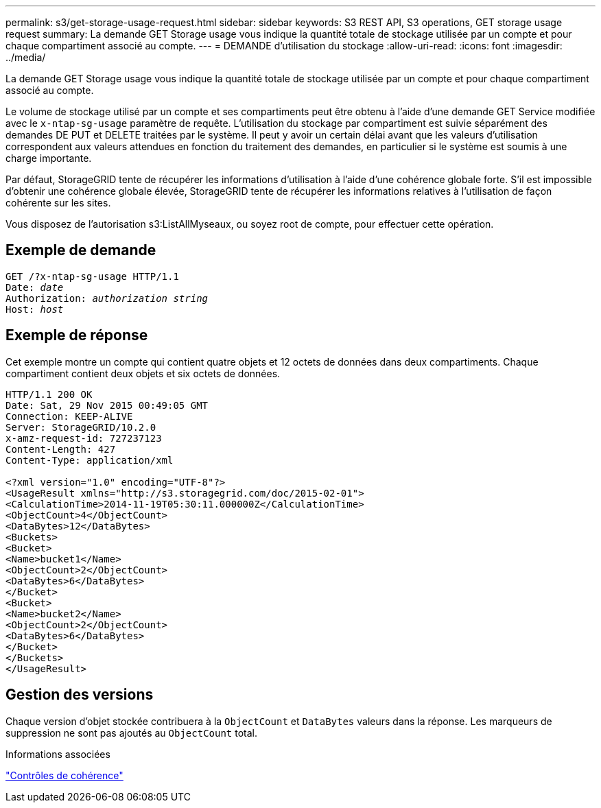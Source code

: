 ---
permalink: s3/get-storage-usage-request.html 
sidebar: sidebar 
keywords: S3 REST API, S3 operations, GET storage usage request 
summary: La demande GET Storage usage vous indique la quantité totale de stockage utilisée par un compte et pour chaque compartiment associé au compte. 
---
= DEMANDE d'utilisation du stockage
:allow-uri-read: 
:icons: font
:imagesdir: ../media/


[role="lead"]
La demande GET Storage usage vous indique la quantité totale de stockage utilisée par un compte et pour chaque compartiment associé au compte.

Le volume de stockage utilisé par un compte et ses compartiments peut être obtenu à l'aide d'une demande GET Service modifiée avec le `x-ntap-sg-usage` paramètre de requête. L'utilisation du stockage par compartiment est suivie séparément des demandes DE PUT et DELETE traitées par le système. Il peut y avoir un certain délai avant que les valeurs d'utilisation correspondent aux valeurs attendues en fonction du traitement des demandes, en particulier si le système est soumis à une charge importante.

Par défaut, StorageGRID tente de récupérer les informations d'utilisation à l'aide d'une cohérence globale forte. S'il est impossible d'obtenir une cohérence globale élevée, StorageGRID tente de récupérer les informations relatives à l'utilisation de façon cohérente sur les sites.

Vous disposez de l'autorisation s3:ListAllMyseaux, ou soyez root de compte, pour effectuer cette opération.



== Exemple de demande

[listing, subs="specialcharacters,quotes"]
----
GET /?x-ntap-sg-usage HTTP/1.1
Date: _date_
Authorization: _authorization string_
Host: _host_
----


== Exemple de réponse

Cet exemple montre un compte qui contient quatre objets et 12 octets de données dans deux compartiments. Chaque compartiment contient deux objets et six octets de données.

[listing]
----
HTTP/1.1 200 OK
Date: Sat, 29 Nov 2015 00:49:05 GMT
Connection: KEEP-ALIVE
Server: StorageGRID/10.2.0
x-amz-request-id: 727237123
Content-Length: 427
Content-Type: application/xml

<?xml version="1.0" encoding="UTF-8"?>
<UsageResult xmlns="http://s3.storagegrid.com/doc/2015-02-01">
<CalculationTime>2014-11-19T05:30:11.000000Z</CalculationTime>
<ObjectCount>4</ObjectCount>
<DataBytes>12</DataBytes>
<Buckets>
<Bucket>
<Name>bucket1</Name>
<ObjectCount>2</ObjectCount>
<DataBytes>6</DataBytes>
</Bucket>
<Bucket>
<Name>bucket2</Name>
<ObjectCount>2</ObjectCount>
<DataBytes>6</DataBytes>
</Bucket>
</Buckets>
</UsageResult>
----


== Gestion des versions

Chaque version d'objet stockée contribuera à la `ObjectCount` et `DataBytes` valeurs dans la réponse. Les marqueurs de suppression ne sont pas ajoutés au `ObjectCount` total.

.Informations associées
link:consistency-controls.html["Contrôles de cohérence"]
